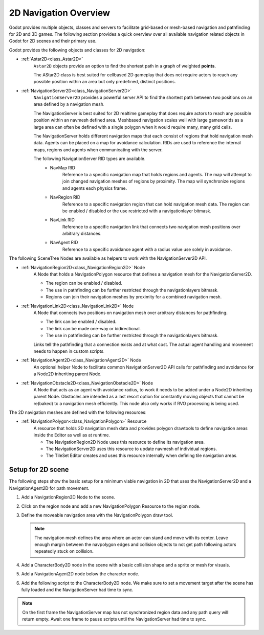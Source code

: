 .. _doc_navigation_overview_2d:

2D Navigation Overview
======================

Godot provides multiple objects, classes and servers to facilitate grid-based or mesh-based navigation and pathfinding for 2D and 3D games.
The following section provides a quick overview over all available navigation related objects in Godot for 2D scenes and their primary use.

Godot provides the following objects and classes for 2D navigation:

- :ref:`Astar2D<class_Astar2D>`
    ``Astar2D`` objects provide an option to find the shortest path in a graph of weighted **points**.

    The AStar2D class is best suited for cellbased 2D gameplay that does not require actors to reach any possible position within an area but only predefined, distinct positions.

- :ref:`NavigationServer2D<class_NavigationServer2D>`
    ``NavigationServer2D`` provides a powerful server API to find the shortest path between two positions on an area defined by a navigation mesh.

    The NavigationServer is best suited for 2D realtime gameplay that does require actors to reach any possible position within an navmesh defined area.
    Meshbased navigation scales well with large gameworlds as a large area can often be defined with a single polygon when it would require many, many grid cells.

    The NavigationServer holds different navigation maps that each consist of regions that hold navigation mesh data.
    Agents can be placed on a map for avoidance calculation.
    RIDs are used to reference the internal maps, regions and agents when communicating with the server.

    The following NavigationServer RID types are available.
        - NavMap RID
            Reference to a specific navigation map that holds regions and agents.
            The map will attempt to join changed navigation meshes of regions by proximity.
            The map will synchronize regions and agents each physics frame.
        - NavRegion RID
            Reference to a specific navigation region that can hold navigation mesh data.
            The region can be enabled / disabled or the use restricted with a navigationlayer bitmask.
        - NavLink RID
            Reference to a specific navigation link that connects two navigation mesh positions over arbitrary distances.
        - NavAgent RID
            Reference to a specific avoidance agent with a radius value use solely in avoidance.

The following SceneTree Nodes are available as helpers to work with the NavigationServer2D API.

- :ref:`NavigationRegion2D<class_NavigationRegion2D>` Node
    A Node that holds a NavigationPolygon resource that defines a navigation mesh for the NavigationServer2D.

    - The region can be enabled / disabled.
    - The use in pathfinding can be further restricted through the navigationlayers bitmask.
    - Regions can join their navigation meshes by proximity for a combined navigation mesh.

- :ref:`NavigationLink2D<class_NavigationLink2D>` Node
    A Node that connects two positions on navigation mesh over arbitrary distances for pathfinding.

    - The link can be enabled / disabled.
    - The link can be made one-way or bidirectional.
    - The use in pathfinding can be further restricted through the navigationlayers bitmask.

    Links tell the pathfinding that a connection exists and at what cost. The actual agent handling and movement needs to happen in custom scripts.

-  :ref:`NavigationAgent2D<class_NavigationAgent2D>` Node
    An optional helper Node to facilitate common NavigationServer2D API calls for pathfinding and avoidance
    for a Node2D inheriting parent Node.

-  :ref:`NavigationObstacle2D<class_NavigationObstacle2D>` Node
    A Node that acts as an agent with avoidance radius, to work it needs to be added under a Node2D
    inheriting parent Node. Obstacles are intended as a last resort option for constantly moving objects
    that cannot be re(baked) to a navigation mesh efficiently. This node also only works if RVO processing
    is being used.

The 2D navigation meshes are defined with the following resources:

- :ref:`NavigationPolygon<class_NavigationPolygon>` Resource
    A resource that holds 2D navigation mesh data and provides polygon drawtools to define navigation areas inside the Editor as well as at runtime.

    - The NavigationRegion2D Node uses this resource to define its navigation area.
    - The NavigationServer2D uses this resource to update navmesh of individual regions.
    - The TileSet Editor creates and uses this resource internally when defining tile navigation areas.

.. seealso::

    You can see how 2D navigation works in action using the
    `2D Navigation Polygon <https://github.com/godotengine/godot-demo-projects/tree/master/2d/navigation>`__
    and `Grid-based Navigation with AStarGrid2D <https://github.com/godotengine/godot-demo-projects/tree/master/2d/navigation_astar>`__
    demo projects.

Setup for 2D scene
------------------

The following steps show the basic setup for a minimum viable navigation in 2D that uses the
NavigationServer2D and a NavigationAgent2D for path movement.

#. Add a NavigationRegion2D Node to the scene.

#. Click on the region node and add a new NavigationPolygon Resource to the region node.

   .. image:: img/nav_2d_min_setup_step1.png

#. Define the moveable navigation area with the NavigationPolygon draw tool.

   .. image:: img/nav_2d_min_setup_step2.png

   .. note::

        The navigation mesh defines the area where an actor can stand and move with its center.
        Leave enough margin between the navpolygon edges and collision objects to not get path
        following actors repeatedly stuck on collision.

#. Add a CharacterBody2D node in the scene with a basic collision shape and a sprite or mesh
   for visuals.

#. Add a NavigationAgent2D node below the character node.

   .. image:: img/nav_2d_min_setup_step3.webp

#. Add the following script to the CharacterBody2D node. We make sure to set a movement target
   after the scene has fully loaded and the NavigationServer had time to sync.

.. tabs::
 .. code-tab:: gdscript GDScript

    extends CharacterBody2D

    var movement_speed: float = 200.0
    var movement_target_position: Vector2 = Vector2(60.0,180.0)

    @onready var navigation_agent: NavigationAgent2D = $NavigationAgent2D

    func _ready():
        # These values need to be adjusted for the actor's speed
        # and the navigation layout.
        navigation_agent.path_desired_distance = 4.0
        navigation_agent.target_desired_distance = 4.0

        # Make sure to not await during _ready.
        call_deferred("actor_setup")

    func actor_setup():
        # Wait for the first physics frame so the NavigationServer can sync.
        await get_tree().physics_frame

        # Now that the navigation map is no longer empty, set the movement target.
        set_movement_target(movement_target_position)

    func set_movement_target(movement_target: Vector2):
        navigation_agent.target_position = movement_target

    func _physics_process(delta):
        if navigation_agent.is_navigation_finished():
            return

        var current_agent_position: Vector2 = global_position
        var next_path_position: Vector2 = navigation_agent.get_next_path_position()

        var new_velocity: Vector2 = next_path_position - current_agent_position
        new_velocity = new_velocity.normalized()
        new_velocity = new_velocity * movement_speed

        velocity = new_velocity
        move_and_slide()

 .. code-tab:: csharp C#

    using Godot;

    public partial class MyCharacterBody2D : CharacterBody2D
    {
        private NavigationAgent2D _navigationAgent;

        private float _movementSpeed = 200.0f;
        private Vector2 _movementTargetPosition = new Vector2(70.0f, 226.0f);

        public Vector2 MovementTarget
        {
            get { return _navigationAgent.TargetPosition; }
            set { _navigationAgent.TargetPosition = value; }
        }

        public override void _Ready()
        {
            base._Ready();

            _navigationAgent = GetNode<NavigationAgent2D>("NavigationAgent2D");

            // These values need to be adjusted for the actor's speed
            // and the navigation layout.
            _navigationAgent.PathDesiredDistance = 4.0f;
            _navigationAgent.TargetDesiredDistance = 4.0f;

            // Make sure to not await during _Ready.
            Callable.From(ActorSetup).CallDeferred();
        }

        public override void _PhysicsProcess(double delta)
        {
            base._PhysicsProcess(delta);

            if (_navigationAgent.IsNavigationFinished())
            {
                return;
            }

            Vector2 currentAgentPosition = GlobalTransform.Origin;
            Vector2 nextPathPosition = _navigationAgent.GetNextPathPosition();

            Vector2 newVelocity = (nextPathPosition - currentAgentPosition).Normalized();
            newVelocity *= _movementSpeed;

            Velocity = newVelocity;

            MoveAndSlide();
        }

        private async void ActorSetup()
        {
            // Wait for the first physics frame so the NavigationServer can sync.
            await ToSignal(GetTree(), SceneTree.SignalName.PhysicsFrame);

            // Now that the navigation map is no longer empty, set the movement target.
            MovementTarget = _movementTargetPosition;
        }
    }

.. note::

    On the first frame the NavigationServer map has not synchronized region data and any path query
    will return empty. Await one frame to pause scripts until the NavigationServer had time to sync.
